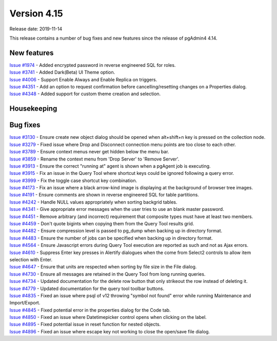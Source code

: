 ************
Version 4.15
************

Release date: 2019-11-14

This release contains a number of bug fixes and new features since the release of pgAdmin4 4.14.

New features
************

| `Issue #1974 <https://redmine.postgresql.org/issues/1974>`_ -  Added encrypted password in reverse engineered SQL for roles.
| `Issue #3741 <https://redmine.postgresql.org/issues/3741>`_ -  Added Dark(Beta) UI Theme option.
| `Issue #4006 <https://redmine.postgresql.org/issues/4006>`_ -  Support Enable Always and Enable Replica on triggers.
| `Issue #4351 <https://redmine.postgresql.org/issues/4351>`_ -  Add an option to request confirmation before cancelling/resetting changes on a Properties dialog.
| `Issue #4348 <https://redmine.postgresql.org/issues/4348>`_ -  Added support for custom theme creation and selection.

Housekeeping
************


Bug fixes
*********

| `Issue #3130 <https://redmine.postgresql.org/issues/3130>`_ -  Ensure create new object dialog should be opened when alt+shift+n key is pressed on the collection node.
| `Issue #3279 <https://redmine.postgresql.org/issues/3279>`_ -  Fixed issue where Drop and Disconnect connection menu points are too close to each other.
| `Issue #3789 <https://redmine.postgresql.org/issues/3789>`_ -  Ensure context menus never get hidden below the menu bar.
| `Issue #3859 <https://redmine.postgresql.org/issues/3859>`_ -  Rename the context menu from 'Drop Server' to 'Remove Server'.
| `Issue #3913 <https://redmine.postgresql.org/issues/3913>`_ -  Ensure the correct "running at" agent is shown when a pgAgent job is executing.
| `Issue #3915 <https://redmine.postgresql.org/issues/3915>`_ -  Fix an issue in the Query Tool where shortcut keys could be ignored following a query error.
| `Issue #3999 <https://redmine.postgresql.org/issues/3999>`_ -  Fix the toggle case shortcut key combination.
| `Issue #4173 <https://redmine.postgresql.org/issues/4173>`_ -  Fix an issue where a black arrow-kind image is displaying at the background of browser tree images.
| `Issue #4191 <https://redmine.postgresql.org/issues/4191>`_ -  Ensure comments are shown in reverse engineered SQL for table partitions.
| `Issue #4242 <https://redmine.postgresql.org/issues/4242>`_ -  Handle NULL values appropriately when sorting backgrid tables.
| `Issue #4341 <https://redmine.postgresql.org/issues/4341>`_ -  Give appropriate error messages when the user tries to use an blank master password.
| `Issue #4451 <https://redmine.postgresql.org/issues/4451>`_ -  Remove arbitrary (and incorrect) requirement that composite types must have at least two members.
| `Issue #4459 <https://redmine.postgresql.org/issues/4459>`_ -  Don't quote bigints when copying them from the Query Tool results grid.
| `Issue #4482 <https://redmine.postgresql.org/issues/4482>`_ -  Ensure compression level is passed to pg_dump when backing up in directory format.
| `Issue #4483 <https://redmine.postgresql.org/issues/4483>`_ -  Ensure the number of jobs can be specified when backing up in directory format.
| `Issue #4564 <https://redmine.postgresql.org/issues/4564>`_ -  Ensure Javascript errors during Query Tool execution are reported as such and not as Ajax errors.
| `Issue #4610 <https://redmine.postgresql.org/issues/4610>`_ -  Suppress Enter key presses in Alertify dialogues when the come from Select2 controls to allow item selection with Enter.
| `Issue #4647 <https://redmine.postgresql.org/issues/4647>`_ -  Ensure that units are respected when sorting by file size in the File dialog.
| `Issue #4730 <https://redmine.postgresql.org/issues/4730>`_ -  Ensure all messages are retained in the Query Tool from long running queries.
| `Issue #4734 <https://redmine.postgresql.org/issues/4734>`_ -  Updated documentation for the delete row button that only strikeout the row instead of deleting it.
| `Issue #4779 <https://redmine.postgresql.org/issues/4779>`_ -  Updated documentation for the query tool toolbar buttons.
| `Issue #4835 <https://redmine.postgresql.org/issues/4835>`_ -  Fixed an issue where psql of v12 throwing "symbol not found" error while running Maintenance and Import/Export.
| `Issue #4845 <https://redmine.postgresql.org/issues/4845>`_ -  Fixed potential error in the properties dialog for the Code tab.
| `Issue #4850 <https://redmine.postgresql.org/issues/4850>`_ -  Fixed an issue where Datetimepicker control opens when clicking on the label.
| `Issue #4895 <https://redmine.postgresql.org/issues/4895>`_ -  Fixed potential issue in reset function for nested objects.
| `Issue #4896 <https://redmine.postgresql.org/issues/4896>`_ -  Fixed an issue where escape key not working to close the open/save file dialog.
